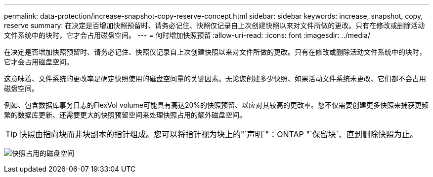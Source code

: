 ---
permalink: data-protection/increase-snapshot-copy-reserve-concept.html 
sidebar: sidebar 
keywords: increase, snapshot, copy, reserve 
summary: 在决定是否增加快照预留时、请务必记住、快照仅记录自上次创建快照以来对文件所做的更改。只有在修改或删除活动文件系统中的块时，它才会占用磁盘空间。 
---
= 何时增加快照预留
:allow-uri-read: 
:icons: font
:imagesdir: ../media/


[role="lead"]
在决定是否增加快照预留时、请务必记住、快照仅记录自上次创建快照以来对文件所做的更改。只有在修改或删除活动文件系统中的块时，它才会占用磁盘空间。

这意味着、文件系统的更改率是确定快照使用的磁盘空间量的关键因素。无论您创建多少快照、如果活动文件系统未更改、它们都不会占用磁盘空间。

例如、包含数据库事务日志的FlexVol volume可能具有高达20%的快照预留、以应对其较高的更改率。您不仅需要创建更多快照来捕获更频繁的数据库更新、还需要更大的快照预留空间来处理快照占用的额外磁盘空间。

[TIP]
====
快照由指向块而非块副本的指针组成。您可以将指针视为块上的"`声明`"：ONTAP "`保留块`、直到删除快照为止。

====
image:how-snapshots-consume-disk-space.gif["快照占用的磁盘空间"]
